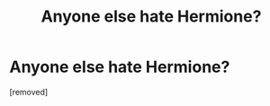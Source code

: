 #+TITLE: Anyone else hate Hermione?

* Anyone else hate Hermione?
:PROPERTIES:
:Score: 1
:DateUnix: 1521048880.0
:DateShort: 2018-Mar-14
:FlairText: Discussion
:END:
[removed]

